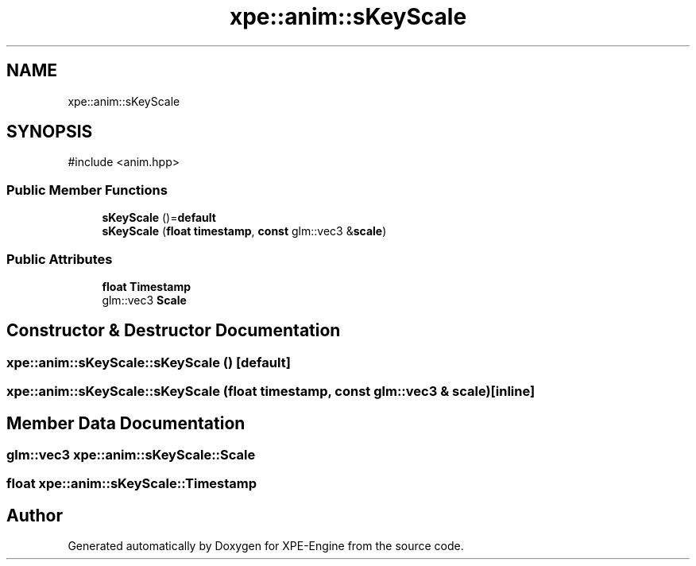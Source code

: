 .TH "xpe::anim::sKeyScale" 3 "Version 0.1" "XPE-Engine" \" -*- nroff -*-
.ad l
.nh
.SH NAME
xpe::anim::sKeyScale
.SH SYNOPSIS
.br
.PP
.PP
\fR#include <anim\&.hpp>\fP
.SS "Public Member Functions"

.in +1c
.ti -1c
.RI "\fBsKeyScale\fP ()=\fBdefault\fP"
.br
.ti -1c
.RI "\fBsKeyScale\fP (\fBfloat\fP \fBtimestamp\fP, \fBconst\fP glm::vec3 &\fBscale\fP)"
.br
.in -1c
.SS "Public Attributes"

.in +1c
.ti -1c
.RI "\fBfloat\fP \fBTimestamp\fP"
.br
.ti -1c
.RI "glm::vec3 \fBScale\fP"
.br
.in -1c
.SH "Constructor & Destructor Documentation"
.PP 
.SS "xpe::anim::sKeyScale::sKeyScale ()\fR [default]\fP"

.SS "xpe::anim::sKeyScale::sKeyScale (\fBfloat\fP timestamp, \fBconst\fP glm::vec3 & scale)\fR [inline]\fP"

.SH "Member Data Documentation"
.PP 
.SS "glm::vec3 xpe::anim::sKeyScale::Scale"

.SS "\fBfloat\fP xpe::anim::sKeyScale::Timestamp"


.SH "Author"
.PP 
Generated automatically by Doxygen for XPE-Engine from the source code\&.
